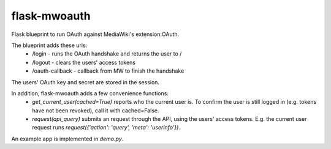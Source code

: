 flask-mwoauth
--------------
.. image:: https://pypip.in/v/flask-mwoauth/badge.png
        :target: https://crate.io/packages/flask-mwoauth

.. image:: https://pypip.in/d/flask-mwoauth/badge.png
        :target: https://crate.io/packages/flask-mwoauth
	        

Flask blueprint to run OAuth against MediaWiki's extension:OAuth.

The blueprint adds these uris:
 - /login - runs the OAuth handshake and returns the user to /
 - /logout - clears the users' access tokens
 - /oauth-callback - callback from MW to finish the handshake

The users' OAuth key and secret are stored in the session.


In addition, flask-mwoauth adds a few convenience functions:
 - `get_current_user(cached=True)` reports who the current user is. To confirm
   the user is still logged in (e.g. tokens have not been revoked), call it
   with cached=False.
 - `request(api_query)` submits an request through the API, using the users'
   access tokens. E.g. the current user request runs
   `request({'action': 'query', 'meta': 'userinfo'})`.

An example app is implemented in `demo.py`.
